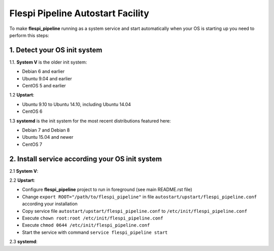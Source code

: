 Flespi Pipeline Autostart Facility
==================================

To make **flespi_pipeline** running as a system service and start automatically when your OS is starting up you need to perform this steps:

1. Detect your OS init system
-----------------------------

1.1. **System V** is the older init system:

* Debian 6 and earlier
* Ubuntu 9.04 and earlier
* CentOS 5 and earlier

1.2 **Upstart**:

* Ubuntu 9.10 to Ubuntu 14.10, including Ubuntu 14.04
* CentOS 6

1.3 **systemd** is the init system for the most recent distributions featured here:

* Debian 7 and Debian 8
* Ubuntu 15.04 and newer
* CentOS 7

2. Install service according your OS init system
------------------------------------------------

2.1 **System V**:

2.2 **Upstart**:

* Configure **flespi_pipeline** project to run in foreground (see main README.rst file)
* Change ``export ROOT="/path/to/flespi_pipeline"`` in file ``autostart/upstart/flespi_pipeline.conf`` according your installation
* Copy service file ``autostart/upstart/flespi_pipeline.conf`` to ``/etc/init/flespi_pipeline.conf``
* Execute ``chown root:root /etc/init/flespi_pipeline.conf``
* Execute ``chmod 0644 /etc/init/flespi_pipeline.conf``
* Start the service with command ``service flespi_pipeline start``

2.3 **systemd**:
